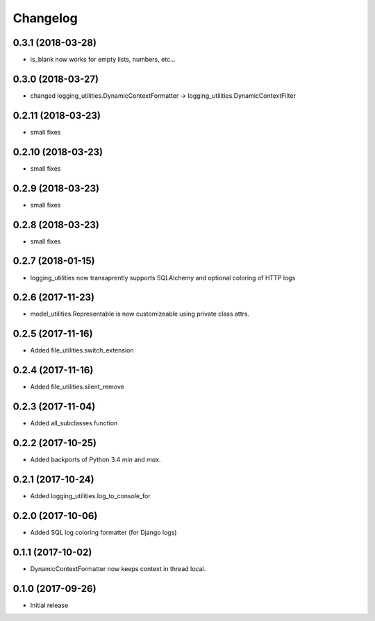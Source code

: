 Changelog
=========

0.3.1 (2018-03-28)
-------------------

* is_blank now works for empty lists, numbers, etc...

0.3.0 (2018-03-27)
-------------------

* changed logging_utilities.DynamicContextFormatter ->
  logging_utilities.DynamicContextFilter

0.2.11 (2018-03-23)
-------------------

* small fixes

0.2.10 (2018-03-23)
-------------------

* small fixes

0.2.9 (2018-03-23)
------------------

* small fixes

0.2.8 (2018-03-23)
------------------

* small fixes

0.2.7 (2018-01-15)
------------------

* logging_utilities now transaprently supports SQLAlchemy and optional
  coloring of HTTP logs

0.2.6 (2017-11-23)
------------------

* model_utilities.Representable is now customizeable using private class attrs.

0.2.5 (2017-11-16)
------------------

* Added file_utilities.switch_extension

0.2.4 (2017-11-16)
------------------

* Added file_utilities.silent_remove

0.2.3 (2017-11-04)
------------------

* Added all_subclasses function

0.2.2 (2017-10-25)
------------------

* Added backports of Python 3.4 `min` and `max`.

0.2.1 (2017-10-24)
------------------

* Added logging_utilities.log_to_console_for

0.2.0 (2017-10-06)
------------------

* Added SQL log coloring formatter (for Django logs)

0.1.1 (2017-10-02)
------------------

* DynamicContextFormatter now keeps context in thread local.

0.1.0 (2017-09-26)
------------------

* Initial release
